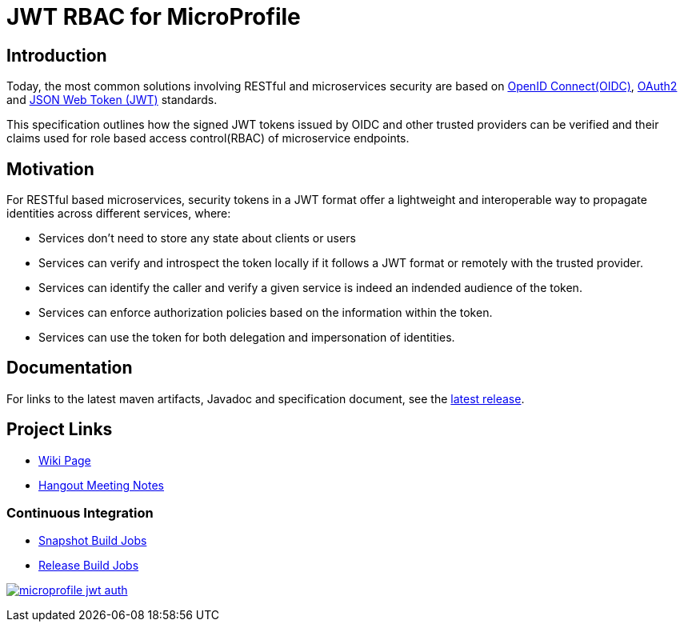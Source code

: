 //
// Copyright (c) 2016-2020 Contributors to the Eclipse Foundation
//
// See the NOTICES file(s) distributed with this work for additional
// information regarding copyright ownership.
//
// Licensed under the Apache License, Version 2.0 (the "License");
// you may not use this file except in compliance with the License.
// You may obtain a copy of the License at
//
//     http://www.apache.org/licenses/LICENSE-2.0
//
// Unless required by applicable law or agreed to in writing, software
// distributed under the License is distributed on an "AS IS" BASIS,
// WITHOUT WARRANTIES OR CONDITIONS OF ANY KIND, either express or implied.
// See the License for the specific language governing permissions and
// limitations under the License.
//

# JWT RBAC for MicroProfile

## Introduction

Today, the most common solutions involving RESTful and microservices security are based on http://openid.net/connect/[OpenID Connect(OIDC)], https://tools.ietf.org/html/rfc6749[OAuth2] and https://tools.ietf.org/html/rfc7519[JSON Web Token (JWT)] standards.

This specification outlines how the signed JWT tokens issued by OIDC and other trusted providers can be verified and their claims used for role based access control(RBAC) of microservice endpoints.

## Motivation

For RESTful based microservices, security tokens in a JWT format offer a lightweight and interoperable way to propagate identities across different services, where:

* Services don’t need to store any state about clients or users
* Services can verify and introspect the token locally if it follows a JWT format or remotely with the trusted provider.
* Services can identify the caller and verify a given service is indeed an indended audience of the token.
* Services can enforce authorization policies based on the information within the token.
* Services can use the token for both delegation and impersonation of identities.

## Documentation

For links to the latest maven artifacts, Javadoc and specification document, see the link:https://github.com/eclipse/microprofile-jwt-auth/releases/latest[latest release].

## Project Links
* https://wiki.eclipse.org/MicroProfile/JWT_Auth[Wiki Page]
* https://docs.google.com/document/d/13nIVDJ6uxen7d57rxyARX8-vqsf3HTvC6hHnhitGZ0w/edit[Hangout Meeting Notes]

### Continuous Integration
* https://ci.eclipse.org/microprofile/job/JWT-Auth-maven-snapshots/[Snapshot Build Jobs]
* https://ci.eclipse.org/microprofile/job/MicroProfile%20Releases/[Release Build Jobs]



image:https://badges.gitter.im/eclipse/microprofile-jwt-auth.svg[link="https://gitter.im/eclipse/microprofile-jwt-auth?utm_source=badge&utm_medium=badge&utm_campaign=pr-badge&utm_content=badge"]